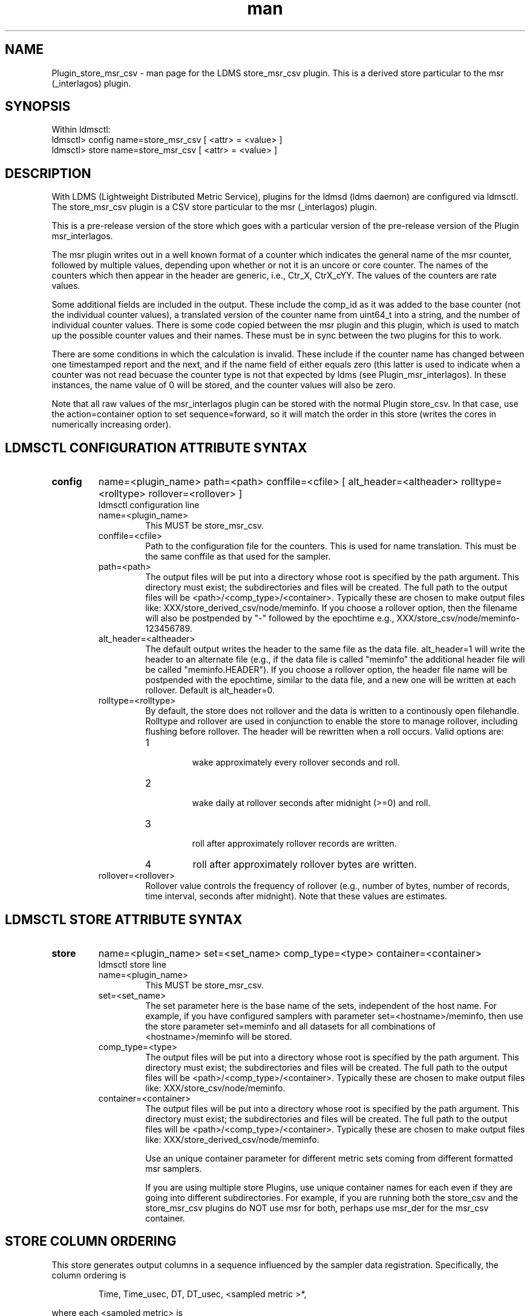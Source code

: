 .\" Manpage for Plugin_store_derived_csv
.\" Contact ovis-help@ca.sandia.gov to correct errors or typos.
.TH man 7 "02 Dec 2015" "v2.6" "LDMS Plugin store_msr_csv man page"

.SH NAME
Plugin_store_msr_csv - man page for the LDMS store_msr_csv plugin. This is a derived store particular to the msr (_interlagos) plugin.

.SH SYNOPSIS
Within ldmsctl:
.br
ldmsctl> config name=store_msr_csv [ <attr> = <value> ]
.br
ldmsctl> store name=store_msr_csv [ <attr> = <value> ]

.SH DESCRIPTION
With LDMS (Lightweight Distributed Metric Service), plugins for the ldmsd (ldms daemon) are configured via ldmsctl.
The store_msr_csv plugin is a CSV store particular to the msr (_interlagos) plugin.

This is a pre-release version of the store which goes with a particular version of the pre-release version
of the Plugin msr_interlagos.

The msr plugin writes out in a well known format of a counter which indicates the general name of the msr counter,
followed by multiple values, depending upon whether or not it is an uncore or core counter. The names of
the counters which then appear in the header are generic, i.e., Ctr_X, CtrX_cYY. The values of the counters
are rate values.

Some additional fields are included in the output. These include the comp_id as it was added to the base counter
(not the individual counter values), a translated version of the counter name from uint64_t into a string,
and the number of individual counter values. There is some code copied between the msr plugin and this
plugin, which is used to match up the possible counter values and their names. These must be in sync
between the two plugins for this to work.

There are some conditions in which the calculation is invalid. These include if the counter name
has changed between one timestamped report and the next, and if the name field of either equals
zero (this latter is used to indicate when a counter was not read becuase the counter type is
not that expected by ldms (see Plugin_msr_interlagos). In these instances, the name value of 0 will be stored,
and the counter values will also be zero.

Note that all raw values of the msr_interlagos plugin can be stored with the normal Plugin store_csv.
In that case, use the action=container option to set sequence=forward, so it will match the order in this store
(writes the cores in numerically increasing order).


.SH LDMSCTL CONFIGURATION ATTRIBUTE SYNTAX

.TP
.BR config
name=<plugin_name> path=<path> conffile=<cfile> [ alt_header=<altheader> rolltype=<rolltype> rollover=<rollover> ]
.br
ldmsctl configuration line
.RS
.TP
name=<plugin_name>
.br
This MUST be store_msr_csv.
.TP
conffile=<cfile>
.br
Path to the configuration file for the counters. This is used for name translation. This must be the same conffile as that used for the sampler.
.TP
path=<path>
.br
The output files will be put into a directory whose root is specified by the path argument. This directory must exist; the subdirectories and files will be created. The full path to the output files will be <path>/<comp_type>/<container>. Typically these are chosen to make output files like: XXX/store_derived_csv/node/meminfo. If you choose a rollover option, then the filename will also be postpended by "-" followed by the epochtime e.g., XXX/store_csv/node/meminfo-123456789.
.TP
alt_header=<altheader>
.br
The default output writes the header to the same file as the data file. alt_header=1 will write the header to an alternate file (e.g., if the data file is called "meminfo" the additional header file will be called "meminfo.HEADER"). If you choose a rollover option, the header file name will be postpended with the epochtime, similar to the data file, and a new one will be written at each rollover. Default is alt_header=0.
.TP
rolltype=<rolltype>
.br
By default, the store does not rollover and the data is written to a continously open filehandle. Rolltype and rollover are used in conjunction to enable the store to manage rollover, including flushing before rollover. The header will be rewritten when a roll occurs. Valid options are:
.RS
.TP
1
.br
wake approximately every rollover seconds and roll.
.TP
2
.br
wake daily at rollover seconds after midnight (>=0) and roll.
.TP
3
.br
roll after approximately rollover records are written.
.TP
4
roll after approximately rollover bytes are written.
.RE
.TP
rollover=<rollover>
.br
Rollover value controls the frequency of rollover (e.g., number of bytes, number of records, time interval, seconds after midnight). Note that these values are estimates.
.RE

.SH LDMSCTL STORE ATTRIBUTE SYNTAX

.TP
.BR store
name=<plugin_name> set=<set_name> comp_type=<type>  container=<container>
.br
ldmsctl store line
.RS
.TP
name=<plugin_name>
.br
This MUST be store_msr_csv.
.TP
set=<set_name>
.br
The set parameter here is the base name of the sets, independent of the host name. For example, if you have configured samplers with parameter set=<hostname>/meminfo, then use the store parameter set=meminfo and all datasets for all combinations of <hostname>/meminfo will be stored.
.TP
comp_type=<type>
.br
The output files will be put into a directory whose root is specified by the path argument. This directory must exist; the subdirectories and files will be created. The full path to the output files will be <path>/<comp_type>/<container>. Typically these are chosen to make output files like: XXX/store_csv/node/meminfo.
.TP
container=<container>
.br
The output files will be put into a directory whose root is specified by the path argument. This directory must exist; the subdirectories and files will be created. The full path to the output files will be <path>/<comp_type>/<container>. Typically these are chosen to make output files like: XXX/store_derived_csv/node/meminfo.

Use an unique container parameter for different metric sets coming from different formatted msr samplers.

If you are using multiple store Plugins, use unique container names for each even if they are going into different subdirectories. For example, if you are running both the store_csv and the store_msr_csv plugins do NOT use msr for both, perhaps use msr_der for the msr_csv container.

.RE

.SH STORE COLUMN ORDERING

This store generates output columns in a sequence influenced by the sampler data registration. Specifically, the column ordering is
.PP
.RS
Time, Time_usec, DT, DT_usec, <sampled metric >*,
.RE
.PP
where each <sampled metric> is
.PP
.RS
<metric_name (num)>, <metric_name (string)>, Comp_Id, numvals, <metric_vals>*
.RE
.PP
.PP
The column sequence of <sampled metrics> is the order in which the metrics are added into the Plugin msr_interlagos.


.SH BUGS
No known bugs.


.SH NOTES
.PP
.IP \[bu]
This is a pre-release version of the sampler. It may change at any time.
.IP \[bu]
If you want to collect on a host and store that data on the same host, run two ldmsd's: one with a collector plugin only and one as an aggegrator
with a store plugin only.
.IP \[bu]
Note that all raw values of the msr_interlagos plugin can be stored with the normal Plugin store_csv.
In that case, use the action=container option to set sequence=forward, so it will match the order in this store
(writes the cores in numerically increasing order).
.PP


.SH EXAMPLES
ldmsctl lines for configuring store_msr_csv:
.nf
$/tmp/opt/ovis/sbin/ldmsctl -S /var/run/ldmsd/metric_socket_vm1_1
ldmsctl> load name=store_msr_csv
ldmsctl> config name=store_msr_csv alt_header=1 path=/XXX/storedir conffile=/XXX/msr_conf.txt
ldmsctl> store name=store_msr_csv comp_type=node set=msr_interlagos container=msr_der
ldmsctl> quit
.if

.SH SEE ALSO
ldms(7), Plugin_store_derived_csv(7), Plugin_msr_interlagos(7), Plugin_store_csv(7)
